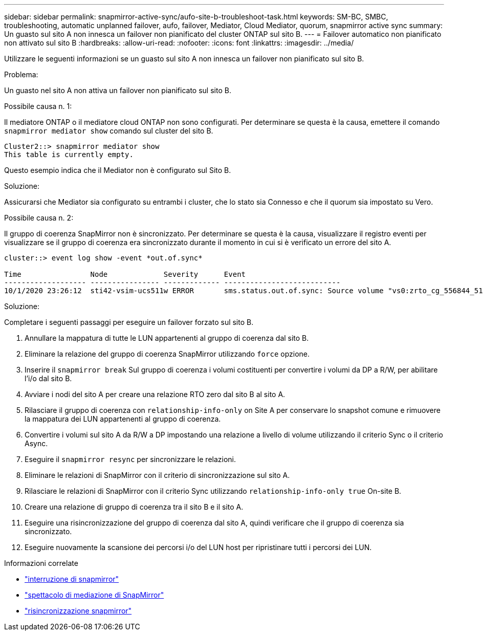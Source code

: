---
sidebar: sidebar 
permalink: snapmirror-active-sync/aufo-site-b-troubleshoot-task.html 
keywords: SM-BC, SMBC, troubleshooting, automatic unplanned failover, aufo, failover, Mediator, Cloud Mediator, quorum, snapmirror active sync 
summary: Un guasto sul sito A non innesca un failover non pianificato del cluster ONTAP sul sito B. 
---
= Failover automatico non pianificato non attivato sul sito B
:hardbreaks:
:allow-uri-read: 
:nofooter: 
:icons: font
:linkattrs: 
:imagesdir: ../media/


[role="lead"]
Utilizzare le seguenti informazioni se un guasto sul sito A non innesca un failover non pianificato sul sito B.

.Problema:
Un guasto nel sito A non attiva un failover non pianificato sul sito B.

.Possibile causa n. 1:
Il mediatore ONTAP o il mediatore cloud ONTAP non sono configurati. Per determinare se questa è la causa, emettere il comando  `snapmirror mediator show` comando sul cluster del sito B.

....
Cluster2::> snapmirror mediator show
This table is currently empty.
....
Questo esempio indica che il Mediator non è configurato sul Sito B.

.Soluzione:
Assicurarsi che Mediator sia configurato su entrambi i cluster, che lo stato sia Connesso e che il quorum sia impostato su Vero.

.Possibile causa n. 2:
Il gruppo di coerenza SnapMirror non è sincronizzato. Per determinare se questa è la causa, visualizzare il registro eventi per visualizzare se il gruppo di coerenza era sincronizzato durante il momento in cui si è verificato un errore del sito A.

....
cluster::> event log show -event *out.of.sync*

Time                Node             Severity      Event
------------------- ---------------- ------------- ---------------------------
10/1/2020 23:26:12  sti42-vsim-ucs511w ERROR       sms.status.out.of.sync: Source volume "vs0:zrto_cg_556844_511u_RW1" and destination volume "vs1:zrto_cg_556881_511w_DP1" with relationship UUID "55ab7942-03e5-11eb-ba5a-005056a7dc14" is in "out-of-sync" status due to the following reason: "Transfer failed."
....
.Soluzione:
Completare i seguenti passaggi per eseguire un failover forzato sul sito B.

. Annullare la mappatura di tutte le LUN appartenenti al gruppo di coerenza dal sito B.
. Eliminare la relazione del gruppo di coerenza SnapMirror utilizzando `force` opzione.
. Inserire il `snapmirror break` Sul gruppo di coerenza i volumi costituenti per convertire i volumi da DP a R/W, per abilitare l'i/o dal sito B.
. Avviare i nodi del sito A per creare una relazione RTO zero dal sito B al sito A.
. Rilasciare il gruppo di coerenza con `relationship-info-only` on Site A per conservare lo snapshot comune e rimuovere la mappatura dei LUN appartenenti al gruppo di coerenza.
. Convertire i volumi sul sito A da R/W a DP impostando una relazione a livello di volume utilizzando il criterio Sync o il criterio Async.
. Eseguire il `snapmirror resync` per sincronizzare le relazioni.
. Eliminare le relazioni di SnapMirror con il criterio di sincronizzazione sul sito A.
. Rilasciare le relazioni di SnapMirror con il criterio Sync utilizzando `relationship-info-only true` On-site B.
. Creare una relazione di gruppo di coerenza tra il sito B e il sito A.
. Eseguire una risincronizzazione del gruppo di coerenza dal sito A, quindi verificare che il gruppo di coerenza sia sincronizzato.
. Eseguire nuovamente la scansione dei percorsi i/o del LUN host per ripristinare tutti i percorsi dei LUN.


.Informazioni correlate
* link:https://docs.netapp.com/us-en/ontap-cli/snapmirror-break.html["interruzione di snapmirror"^]
* link:https://docs.netapp.com/us-en/ontap-cli/snapmirror-mediator-show.html["spettacolo di mediazione di SnapMirror"^]
* link:https://docs.netapp.com/us-en/ontap-cli/snapmirror-resync.html["risincronizzazione snapmirror"^]

